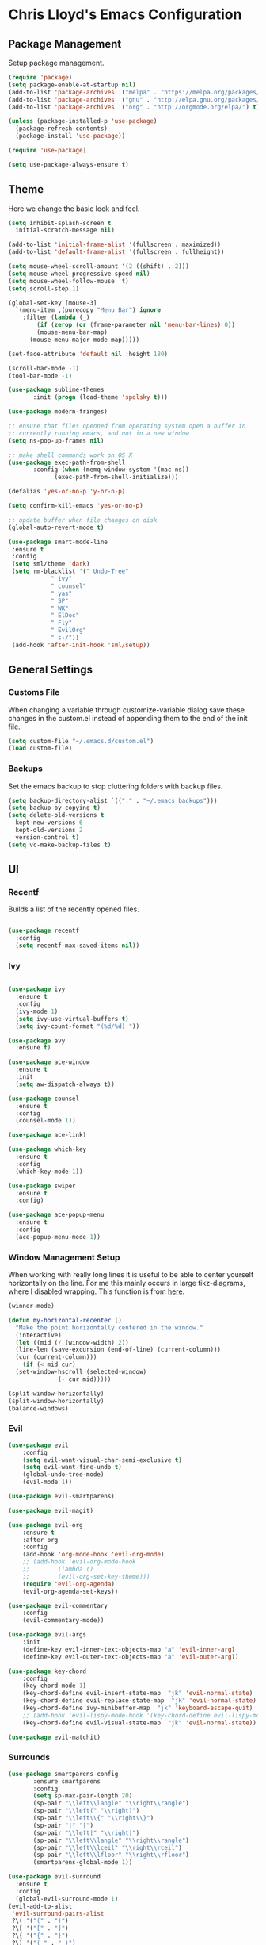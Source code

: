 * Chris Lloyd's Emacs Configuration
** Package Management
Setup package management.
#+begin_src emacs-lisp
  (require 'package)
  (setq package-enable-at-startup nil)
  (add-to-list 'package-archives '("melpa" . "https://melpa.org/packages/"))
  (add-to-list 'package-archives '("gnu" . "http://elpa.gnu.org/packages/"))
  (add-to-list 'package-archives '("org" . "http://orgmode.org/elpa/") t)

  (unless (package-installed-p 'use-package)
    (package-refresh-contents)
    (package-install 'use-package))

  (require 'use-package)

  (setq use-package-always-ensure t)
#+end_src

#+RESULTS:
: t

** Theme
Here we change the basic look and feel. 
#+begin_src emacs-lisp
  (setq inhibit-splash-screen t
	initial-scratch-message nil)

  (add-to-list 'initial-frame-alist '(fullscreen . maximized))
  (add-to-list 'default-frame-alist '(fullscreen . fullheight))

  (setq mouse-wheel-scroll-amount '(2 ((shift) . 2)))
  (setq mouse-wheel-progressive-speed nil)
  (setq mouse-wheel-follow-mouse 't)
  (setq scroll-step 1)

  (global-set-key [mouse-3]
    `(menu-item ,(purecopy "Menu Bar") ignore
      :filter (lambda (_)
	      (if (zerop (or (frame-parameter nil 'menu-bar-lines) 0))
		  (mouse-menu-bar-map)
		(mouse-menu-major-mode-map)))))

  (set-face-attribute 'default nil :height 180)

  (scroll-bar-mode -1)
  (tool-bar-mode -1)

  (use-package sublime-themes
	     :init (progn (load-theme 'spolsky t)))

  (use-package modern-fringes)

  ;; ensure that files openned from operating system open a buffer in
  ;; currently running emacs, and not in a new window
  (setq ns-pop-up-frames nil)

  ;; make shell commands work on OS X
  (use-package exec-path-from-shell
	     :config (when (memq window-system '(mac ns))
		       (exec-path-from-shell-initialize)))

  (defalias 'yes-or-no-p 'y-or-n-p)

  (setq confirm-kill-emacs 'yes-or-no-p)

  ;; update buffer when file changes on disk
  (global-auto-revert-mode t)

  (use-package smart-mode-line
   :ensure t
   :config
   (setq sml/theme 'dark)
   (setq rm-blacklist '(" Undo-Tree"
		      " ivy"
		      " counsel"
		      " yas"
		      " SP"
		      " WK"
		      " ElDoc"
		      " Fly"
		      " EvilOrg"
		      " s-/"))
   (add-hook 'after-init-hook 'sml/setup))
#+end_src

#+RESULTS:
: t

** General Settings
*** Customs File
When changing a variable through customize-variable dialog save these
changes in the custom.el instead of appending them to the end of the
init file.
#+begin_src emacs-lisp
  (setq custom-file "~/.emacs.d/custom.el")
  (load custom-file)
#+end_src

#+RESULTS:
: t

*** Backups
Set the emacs backup to stop cluttering folders with backup files.
#+begin_src emacs-lisp
  (setq backup-directory-alist `(("." . "~/.emacs_backups")))
  (setq backup-by-copying t)
  (setq delete-old-versions t
    kept-new-versions 6
    kept-old-versions 2
    version-control t)
  (setq vc-make-backup-files t)
#+end_src

#+RESULTS:
: t

** UI
*** Recentf
Builds a list of the recently opened files.
#+begin_src emacs-lisp

  (use-package recentf
    :config
    (setq recentf-max-saved-items nil))
#+end_src

#+RESULTS:
: t

*** Ivy
#+begin_src emacs-lisp

  (use-package ivy
    :ensure t
    :config
    (ivy-mode 1)
    (setq ivy-use-virtual-buffers t)
    (setq ivy-count-format "(%d/%d) "))

  (use-package avy
    :ensure t)

  (use-package ace-window
    :ensure t
    :init
    (setq aw-dispatch-always t))

  (use-package counsel
    :ensure t
    :config
    (counsel-mode 1))

  (use-package ace-link)

  (use-package which-key
    :ensure t
    :config
    (which-key-mode 1))

  (use-package swiper
    :ensure t
    :config)

  (use-package ace-popup-menu
    :ensure t
    :config
    (ace-popup-menu-mode 1))
#+end_src

#+RESULTS:
: t


*** 

*** Window Management Setup
When working with really long lines it is useful to be able to center
yourself horizontally on the line. For me this mainly occurs in large
tikz-diagrams, where I disabled wrapping. This function is from [[https://stackoverflow.com/questions/1249497/command-to-center-screen-horizontally-around-cursor-on-emacs][here]].
#+BEGIN_SRC emacs-lisp
  (winner-mode)

  (defun my-horizontal-recenter ()
    "Make the point horizontally centered in the window."
    (interactive)
    (let ((mid (/ (window-width) 2))
  	(line-len (save-excursion (end-of-line) (current-column)))
  	(cur (current-column)))
      (if (< mid cur)
  	(set-window-hscroll (selected-window)
  			    (- cur mid)))))
#+END_SRC

#+RESULTS:
: my-horizontal-recenter

#+begin_src emacs-lisp
  (split-window-horizontally)
  (split-window-horizontally)
  (balance-windows)
#+end_src

#+RESULTS:
: t

*** Evil
#+begin_src emacs-lisp
  (use-package evil
      :config
      (setq evil-want-visual-char-semi-exclusive t)
      (setq evil-want-fine-undo t)
      (global-undo-tree-mode)
      (evil-mode 1))

  (use-package evil-smartparens)

  (use-package evil-magit)

  (use-package evil-org
      :ensure t
      :after org
      :config
      (add-hook 'org-mode-hook 'evil-org-mode)
      ;; (add-hook 'evil-org-mode-hook
      ;; 	    (lambda ()
      ;; 	    (evil-org-set-key-theme)))
      (require 'evil-org-agenda)
      (evil-org-agenda-set-keys))

  (use-package evil-commentary
      :config
      (evil-commentary-mode))

  (use-package evil-args
      :init
      (define-key evil-inner-text-objects-map "a" 'evil-inner-arg)
      (define-key evil-outer-text-objects-map "a" 'evil-outer-arg))

  (use-package key-chord
      :config
      (key-chord-mode 1)
      (key-chord-define evil-insert-state-map  "jk" 'evil-normal-state)
      (key-chord-define evil-replace-state-map  "jk" 'evil-normal-state)
      (key-chord-define ivy-minibuffer-map  "jk" 'keyboard-escape-quit)
      ;; (add-hook 'evil-lispy-mode-hook '(key-chord-define evil-lispy-mode-map  "jk" 'evil-normal-state))
      (key-chord-define evil-visual-state-map  "jk" 'evil-normal-state))

  (use-package evil-matchit)
#+end_src

#+RESULTS:

*** Surrounds
#+BEGIN_SRC emacs-lisp
   (use-package smartparens-config
  	      :ensure smartparens
  	      :config
  	      (setq sp-max-pair-length 20)
  	      (sp-pair "\\left\\langle" "\\right\\rangle")
  	      (sp-pair "\\left(" "\\right)")
  	      (sp-pair "\\left\\{" "\\right\\}")
  	      (sp-pair "|" "|")
  	      (sp-pair "\\left|" "\\right|")
  	      (sp-pair "\\left\\langle" "\\right\\rangle")
  	      (sp-pair "\\left\\lceil" "\\right\\rceil")
  	      (sp-pair "\\left\\lfloor" "\\right\\rfloor")
  	      (smartparens-global-mode 1))

   (use-package evil-surround
     :ensure t
     :config
     (global-evil-surround-mode 1)
   (evil-add-to-alist
    'evil-surround-pairs-alist
    ?\( '("(" . ")")
    ?\[ '("[" . "]")
    ?\{ '("{" . "}")
    ?\) '("( " . " )")
    ?\] '("[ " . " ]")
    ?\} '("{ " . " }")))

   (use-package embrace
    :ensure t
    :config
    (add-hook 'LaTeX-mode-hook (lambda ()
      (embrace-add-pair ?e "\\begin{" "}")
      (embrace-add-pair ?a "\\begin{align*}\n" "\n\\end{align*}")
      (embrace-add-pair ?m "\\(" "\\)")
      (embrace-add-pair ?M "\\[" "\\]")
      (embrace-add-pair ?l "\\left\(" "\\right\)")
      (defun embrace-with-command ()
      (let ((fname (read-string "Command: ")))
  	(cons (format "\\%s{" (or fname "")) "}")))
      (embrace-add-pair-regexp ?c "\\\\\\w+?{" "}" 'embrace-with-command
  			     (embrace-build-help "\\command{" "}")))))
			     
    (use-package evil-embrace
     :init
     (evil-embrace-enable-evil-surround-integration)
     (setq evil-embrace-show-help-p nil))
#+END_SRC

#+RESULTS:

*** Global Keybindings

#+begin_src emacs-lisp
  (use-package general)

  (general-define-key
   :keymaps 'normal
   "z =" 'mk-flyspell-correct-previous
   "z \\" 'powerthesaurus-lookup-word-at-point
   "z Z" 'my-horizontal-recenter
   "g o" 'my-goto-defn-split
   "g a" 'evil-forward-arg
   "g A" 'evil-backward-arg
   "<deletechar>" '(lambda () (interactive) (switch-to-buffer-other-window "*Sage*")))

  (general-create-definer my-leader-def
    :states '(normal emacs visual)
    :keymaps '(global magit-mode-map)
    :prefix "SPC")

  (my-leader-def
    "m" 'magit-status
    "y"   'counsel-yank-pop
    "b b" 'switch-to-buffer
    "b k" 'kill-buffer
    "w" (general-key-dispatch 'ace-window
	  "w" 'ace-window
	  "f" 'fit-window-to-buffer
	  "<SPC>" 'delete-other-windows
	  "k" 'delete-window
	  "h" 'split-window-vertically
	  "v" 'split-window-horizontally
	  "s" 'ace-swap-window
	  "<left>" 'shrink-window-horizontally
	  "<right>" 'enlarge-window-horizontally
	  "<down>" 'shrink-window
	  "<up>" 'enlarge-window
	  "b" 'balance-windows
	  "u" 'winner-undo
	  "r" 'winner-redo)
    "<SPC>" 'avy-goto-char
    "l" 'avy-goto-line
    "f f" 'counsel-find-file
    "f r" 'counsel-recentf
    "f s" 'save-buffer
    "f S" 'write-file
    "x" 'counsel-M-x
    "h k" 'describe-key
    "h f" 'describe-function
    "h m" 'describe-mode
    "h v" 'describe-variable
    ":" 'eval-expression
    "s f" 'sp-slurp-hybrid-sexp
    "s b" 'sp-forward-barf-sexp
    "s F" 'sp-backward-slurp-sexp
    "s B" 'sp-backward-barf-sexp
    "/" 'swiper-all
    "d" 'counsel-dash-at-point
    "D" 'counsel-dash)

  (general-define-key
   :keymaps 'ivy-mode-map
   "C-j" 'ivy-next-line
   "C-k" 'ivy-previous-line)

  (general-define-key
   :states '(normal emacs)
   :keymaps '(sage-shell-mode-map gap-process-map)
   "SPC p" 'counsel-shell-history)
#+end_src

#+RESULTS:

*** 

** Major Modes
*** C++
**** Keybindings
#+begin_src emacs-lisp
  (my-leader-def 'c++-mode-map
    "c" 'compile)
#+end_src


*** LaTeX
**** Setup
#+begin_src emacs-lisp
  (use-package tex
    :ensure auctex
    :init
    (add-hook 'LaTeX-mode-hook (lambda () (flycheck-select-checker 'tex-chktex)))
    ()
    (setq TeX-auto-save t)
    (setq TeX-parse-self t)
    (setq-default TeX-master nil)

    ;; (add-hook 'LaTeX-mode-hook (lambda ()
    ;; 			       (push
    ;; 				'("latexmk" "latexmk -pdf %s" TeX-run-TeX nil t
    ;; 				  :help "Run Latexmk on file")
    ;; 				TeX-command-list)))
    ;; (setq TeX-view-program-selection '((output-pdf "PDF Viewer")))
    ;; (setq TeX-view-program-list
    ;;     '(("PDF Viewer" "/Applications/Skim.app/Contents/SharedSupport/displayline -g %n %o %b")))

    (add-hook 'LaTeX-mode-hook 'server-start)
    (add-hook 'LaTeX-mode-hook 'TeX-source-correlate-mode)

    ;; (add-hook 'LaTeX-mode-hook 'auto-fill-mode)
    (add-hook 'LaTeX-mode-hook 'turn-on-reftex)
    (setq reftex-plug-into-AUCTeX t)
    (setq flycheck-tex-chktex-executable "/Library/TeX/texbin/chktex")
    (add-hook 'LaTeX-mode-hook 'flyspell-mode)
    ;; https://tex.stackexchange.com/questions/69555/i-want-to-disable-auto-fill-mode-when-editing-equations
      (defvar my-LaTeX-no-autofill-environments
      '("equation" "equation*" "align*" "tikzcd")
      "A list of LaTeX environment names in which `auto-fill-mode' should be inhibited.")

      (defun my-LaTeX-auto-fill-function ()
      "This function checks whether point is currently inside one of
      the LaTeX environments listed in
      `my-LaTeX-no-autofill-environments'. If so, it inhibits automatic
      filling of the current paragraph."
      (let ((do-auto-fill t)
	    (current-environment "")
	    (level 0))
	(while (and do-auto-fill (not (string= current-environment "document")))
	(setq level (1+ level)
		current-environment (LaTeX-current-environment level)
		do-auto-fill (not (member current-environment my-LaTeX-no-autofill-environments))))
	(when do-auto-fill
	(do-auto-fill))))

      (defun my-LaTeX-setup-auto-fill ()
      "This function turns on auto-fill-mode and sets the function
      used to fill a paragraph to `my-LaTeX-auto-fill-function'."
      (auto-fill-mode)
      (setq auto-fill-function 'my-LaTeX-auto-fill-function))

      (add-hook 'LaTeX-mode-hook 'my-LaTeX-setup-auto-fill))

  (defun my-latex-evil-create-environment ()
    "Create environment and enter insert mode."
    (interactive)
    (progn
      (call-interactively 'LaTeX-environment)
      (call-interactively 'evil-insert)))

  (defun my-latex-evil-modify-current-environment ()
    "Change current environment."
    (interactive)
    (let ((current-prefix-arg 4))
      (call-interactively #'LaTeX-environment)))

  (defun my-latex-insert-inline-math()
    "Insert \(\)."
      (interactive)
    (progn (insert "\\(\\)")
	 (evil-backward-char)
	 (call-interactively 'evil-insert)))

  (defun my-latex-insert-display-math()
    "Insert \[\]."
      (interactive)
      (progn
	(if (not (string= (thing-at-point 'line t) "\n"))
	(call-interactively 'evil-open-below))
	(insert "\\[\\]")
	(evil-backward-char)
	(call-interactively 'evil-insert)))
#+end_src

#+RESULTS:
: my-latex-insert-display-math

This function searches the current LaTeX project for all the labels
and then lets you insert one using the completion framework of your
choice (in my case it uses ivy). This is based on the reftex function
goto-label.

#+begin_src emacs-lisp 
(defun my-ref-label (&optional other-window)
  "Prompt for a label (with completion) and insert a reference to it."
  (interactive "P")
  (reftex-access-scan-info)
  (let* ((docstruct (symbol-value reftex-docstruct-symbol))
	 ;; If point is inside a \ref{} or \pageref{}, use that as
	 ;; default value.
	 (default (when (looking-back "\\\\\\(?:page\\)?ref{[-a-zA-Z0-9_*.:]*"
                                      (line-beginning-position))
		    (reftex-this-word "-a-zA-Z0-9_*.:")))
         (label (completing-read (if default
				     (format "Label (default %s): " default)
				   "Label: ")
				 docstruct
                                 (lambda (x) (stringp (car x))) t nil nil
				 default)))
    (insert (concat "\\ref{" label "}"))))
#+end_src

#+RESULTS:
: my-ref-label

**** Keybindings
#+begin_src emacs-lisp

  (my-leader-def 'LaTeX-mode-map
    "c" 'TeX-command-master
    "v v" 'preview-buffer
    "v c" 'preview-clearout
    "t" 'TeX-next-error
     "e e" 'my-latex-evil-create-environment
     "e m" 'my-latex-evil-modify-current-environment
     "e c" 'LaTeX-close-environment
     "r r" 'ivy-bibtex-with-local-bibliography
     "r l" 'my-ref-label)
#+end_src

#+RESULTS:

**** Bibtex
#+begin_src emacs-lisp
  (use-package ivy-bibtex
     :config
     (setq ivy-re-builders-alist
         '((ivy-bibtex . ivy--regex-ignore-order)
  	 (t . ivy--regex-plus))))

   (setq ivy-bibtex-default-action 'ivy-bibtex-insert-citation)

   (use-package gscholar-bibtex)
#+end_src

#+RESULTS:

**** PDF View
#+begin_src emacs-lisp
  (use-package pdf-tools
    :config
    (pdf-tools-install)
    (setq TeX-view-program-selection '((output-pdf "PDF Tools"))
        TeX-source-correlate-start-server t)
    (add-hook 'TeX-after-compilation-finished-functions
        #'TeX-revert-document-buffer))
#+end_src

#+RESULTS:
: t

*** Sage
**** Setup
#+begin_src emacs-lisp
  (use-package sage-shell-mode
      :init
      (setq sage-shell:sage-root "/Applications/SageMath2/"))

  (defun send-to-sage-and-switch ()
      "Send buffer to sage and switch to sage buffer."
      (interactive)
      (progn
      (caill-interactively 'sage-shell-edit:send-buffer)
      (call-interactively 'other-window)))
#+end_src

#+RESULTS:
: send-to-sage-and-switch

**** Generate Ctags
#+BEGIN_SRC emacs-lisp
(defun generate-sage-tags ()
"Generate a tags file for all *.sage files in current directory."
(interactive)
(shell-command "find . -name \"*.sage\" -print | etags -l \"python\" -"))
#+END_SRC

#+RESULTS:
: generate-sage-tags
 
**** Keybindings
#+begin_src emacs-lisp
  (my-leader-def 'sage-shell:sage-mode-map 
      "c" 'sage-shell-edit:send-buffer)
#+end_src

#+RESULTS:

*** Sage

**** Keybindings
#+begin_src emacs-lisp
  (my-leader-def 'python-mode-map 
      "c" 'python-shell-send-buffer)
#+end_src

#+RESULTS:

*** Gap
**** Setup
#+begin_src emacs-lisp
  (use-package gap-mode
       :init
       (setq gap-executable "/Applications/gap/bin/gap.sh"))
#+end_src

#+RESULTS:

**** Keybindings
#+begin_src emacs-lisp
  (my-leader-def 'gap-mode-map
    "c" 'gap-eval-file)
#+end_src

#+RESULTS:

*** Haskell
**** Setup
#+begin_src emacs-lisp
  (use-package haskell-mode
    :ensure t
    :init
    (add-hook 'haskell-mode-hook 'interactive-haskell-mode)
    (add-hook 'haskell-mode-hook 'haskell-indent-mode)
     (with-eval-after-load "haskell-mode"
      ;; This changes the evil "O" and "o" keys for haskell-mode to make sure that
      ;; indentation is done correctly. See
      ;; https://github.com/haskell/haskell-mode/issues/1265#issuecomment-252492026.
      (defun haskell-evil-open-above ()
        (interactive)
        (evil-digit-argument-or-evil-beginning-of-line)
        (haskell-indentation-newline-and-indent)
        (evil-previous-line)
        (haskell-indentation-indent-line)
        (evil-append-line nil))

      (defun haskell-evil-open-below ()
        (interactive)
        (evil-append-line nil)
        (haskell-indentation-newline-and-indent))))
#+end_src

#+RESULTS:

**** Keybindings
#+begin_src emacs-lisp
  (evil-define-key 'normal haskell-mode-map
     "o" 'haskell-evil-open-below
     "O" 'haskell-evil-open-above)
     
  (my-leader-def 'haskell-mode-map 
      "c" 'haskell-process-load-file)
  (my-leader-def 'haskell-error-mode-map
  "q" 'quit-window) 
#+end_src

#+RESULTS:

*** Org


#+begin_src emacs-lisp
  (use-package org
    :ensure t
    :init
    (define-key global-map "\C-cl" 'org-store-link)
    (define-key global-map "\C-ca" 'org-agenda)
    (bind-key* "C-c c" 'org-capture)
    (setq org-hide-emphasis-markers 't)
    (setq org-capture-templates
	'(("t" "Todo" entry (file "~/org/refile.org")
	   "* TODO %?\n" )
	  ("c" "Clocked Todo" entry (file "~/org/refile.org")
	   "* TODO %?\n" :clock-in t :clock-keep t)))
    (setq org-agenda-files '("~/org"))
    ;; 12 hour clock
    (setq org-agenda-timegrid-use-ampm 1)
    (setq org-refile-targets (quote ((nil :maxlevel . 9)
				 (org-agenda-files :maxlevel . 9))))
    ;; hide file names in agenda view
    (setq org-agenda-prefix-format "%t %s")
    (setq org-reverse-note-order t)
    (setq org-clock-persist 'history)
    (org-clock-persistence-insinuate)
    (add-hook 'org-mode-hook #'smartparens-mode)
    (eval-after-load 'org
      '(setf org-highlight-latex-and-related '(latex)))
    (add-hook 'org-mode-hook 'flyspell-mode)
    (add-hook 'org-mode-hook 'turn-on-auto-fill)
    ;; (setq org-modules (cons 'org-habit org-modules))
    (setq org-latex-create-formula-image-program 'imagemagick)
    (setq org-tags-column -90)
    (setq org-format-latex-options (plist-put org-format-latex-options :scale 2.0))
    :config
    (with-eval-after-load 'ox-latex
      (add-to-list 'org-latex-classes '("draft" "\\documentclass[11pt,draft]{book}"
    ("\\chapter{%s}" . "\\chapter*{%s}")
	      ("\\section{%s}" . "\\section*{%s}")
	      ("\\subsection{%s}" . "\\subsection*{%s}")
	      ("\\subsubsection{%s}" . "\\subsubsection*{%s}")
	      ("\\paragraph{%s}" . "\\paragraph*{%s}")
	      ("\\subparagraph{%s}" . "\\subparagraph*{%s}")))
      (add-to-list 'org-latex-classes '("semesternotes" "\\documentclass[11pt]{book}"
	      ("\\part{%s}" . "\\part*{%s}")
	      ("\\chapter{%s}" . "\\chapter*{%s}")
	      ("\\section{%s}" . "\\section*{%s}")
	      ("%% %s" . "%% %s")
	      ("%% %s" . "%% %s")
	      ("\\paragraph{%s}" . "\\paragraph*{%s}")
	      ("\\subparagraph{%s}" . "\\subparagraph*{%s}")))
      (add-to-list 'org-latex-classes '("drill" "\\documentclass[11pt]{book}"
	      ("\\section{%s}" . "\\section*{%s}")
	      ("%% %s" . "%% %s")
	      ("\\begin{thm}{%s}" "\\end{thm}" "\\begin{thm}{%s}" "\\end{thm}")
	      ("\\begin{proof}{%s}" "\\end{proof}" "\\begin{proof}{%s}" "\\end{proof}"))))

	      ;; ("\\begin{defn}{%s}" "\\end{defn}" "\\begin{defn}{%s}" "\\end{defn}")
    (setq org-catch-invisible-edits 'error)
    (setq org-ctrl-k-protect-subtree t)
    :bind* (("C-c C-x o" . org-clock-out)))

  ;; (use-package org-mru-clock
  ;;   :config
  ;;     (setq org-mru-clock-completing-read #'ivy-completing-read))
  ;; (use-package cl)
  (use-package org-drill
    :ensure org-plus-contrib
    :config
    (setq org-drill-add-random-noise-to-intervals-p t))

  (use-package org-edit-latex)

  ;; (use-package ox-latex
  ;;   :ensure org-plus-contrib)
  (defun my-org-hide-current-body ()
    "Hide body of current heading and go to heading."
    (interactive)
    (progn
      (call-interactively 'org-previous-visible-heading)
      (call-interactively 'org-cycle)))

  (defun my-evil-org-insert-heading-after ()
    "Insert org heading after current heading and go into insert mode."
    (interactive)
    (progn
      (call-interactively 'org-insert-heading-after-current)
      (call-interactively 'evil-insert)))

  (defun my-evil-org-insert-heading-before ()
    "Insert org heading above current heading and go into insert mode."
    (interactive)
    (progn
      (call-interactively 'beginning-of-line)
      (call-interactively 'org-insert-heading)
      (call-interactively 'evil-insert)))

  (defun my-evil-org-insert-subheading ()
    "Create org subheading and enter insert mode."
    (interactive)
    (progn
      (call-interactively 'end-of-line)
      (call-interactively 'org-insert-subheading)
      (call-interactively 'evil-insert)))
#+end_src

#+RESULTS:
: my-evil-org-insert-subheading

#+begin_src emacs-lisp
(use-package org-roam
      :ensure t
      :hook
      (after-init . org-roam-mode)
      :custom
      (org-roam-directory "~/org/")
      (server-start)
      (require 'org-protocol)
      (require 'org-roam-protocol))

(use-package org-roam-server
  :ensure t
  :config
  (setq org-roam-server-host "127.0.0.1"
        org-roam-server-port 8080
        org-roam-server-authenticate nil
        org-roam-server-export-inline-images t
        org-roam-server-serve-files nil
        org-roam-server-served-file-extensions '("pdf" "mp4" "ogv")
        org-roam-server-network-poll t
        org-roam-server-network-arrows nil
        org-roam-server-network-label-truncate t
        org-roam-server-network-label-truncate-length 60
        org-roam-server-network-label-wrap-length 20))
#+end_src

#+RESULTS:
: t

**** Keybindings
#+begin_src emacs-lisp
  (my-leader-def 'org-mode-map
    "<RET>" 'my-evil-org-insert-subheading
    "T" 'org-todo
    "t" 'counsel-org-tag
    ;; "rf" 'org-refile
    "E" 'org-export-dispatch
    "e" 'org-edit-special
    "o" 'my-evil-org-insert-heading-after
    "O" 'my-evil-org-insert-heading-before
    "." 'my-evil-org-insert-subheading
    "p" 'org-toggle-latex-fragment
    "rr" 'org-roam
    "rf" 'org-roam-find-file
    "rb" 'org-roam-switch-to-buffer
    "rg" 'org-roam-graph-show
    "ri" 'org-roam-insert
    "cb" 'org-babel-execute-src-block)

  (general-define-key
   :states 'normal
   :keymaps 'org-mode-map
   "g k"  'org-backward-heading-same-level
   "g j"  'org-forward-heading-same-level
   "g h" 'outline-up-heading
   "g l" 'outline-next-visible-heading
   "g J" 'my-org-hide-current-body)
#+end_src

#+RESULTS:

*** Elisp
**** Setup
#+BEGIN_SRC emacs-lisp
  (use-package lispy)
  (use-package evil-lispy
      :init
     ;; (add-hook 'emacs-lisp-mode-hook #'evil-lispy-mode)
     )
  (use-package lispyville
      :init
	(add-hook 'lispy-mode-hook #'lispyville-mode))
      ;; (general-add-hook '(emacs-lisp-mode-hook lisp-mode-hook) #'lispyville-mode)

  (use-package paredit)
#+END_SRC

#+RESULTS:

**** Keybindings
#+BEGIN_SRC emacs-lisp
  (my-leader-def 'emacs-lisp-mode-map
    "e b" 'eval-buffer)
#+END_SRC

#+RESULTS:

** Documentation
We will use helm together with helm-dash to view documentation in
emacs.
#+begin_src emacs-lisp
  (setq helm-dash-common-docsets '("Python 2" "Haskell" "Sage" "Emacs Lisp"))
#+end_src


We will display the documentation in the eww web-browser in emacs.

We set the font to match the rest of emacs instead of the font
provided from html. We also force the browser to pop up on the left if
possible otherwise split vertically.
#+begin_src emacs-lisp
  (setq counsel-dash-browser-func 'eww-browse-url)

  (add-hook 'eww-mode-hook 'eww-toggle-fonts)

  (defun eww-display+ (buf _alist)
    (let ((w (or
	       (window-in-direction 'left)
	       (split-window-vertically))))
      (set-window-buffer w buf)
      w))

  (push `(,(rx "*eww*")
	(eww-display+))
	display-buffer-alist)
#+end_src

** Completions
*** Yasnippet
#+begin_src emacs-lisp
  (use-package yasnippet
      :ensure t
      :init
      (yas-global-mode 1)
      (defun my-org-latex-yas ()
      "Activate org and LaTeX yas expansion in org-mode buffers."
      (yas-minor-mode)
      (yas-activate-extra-mode 'latex-mode))

      (add-hook 'org-mode-hook #'my-org-latex-yas))


    (use-package yasnippet-snippets
      :ensure t)
#+end_src

#+RESULTS:

*** Hippie Expand
#+begin_src emacs-lisp
(global-set-key (kbd "M-/") 'hippie-expand)

;; https://blog.binchen.org/posts/autocomplete-with-a-dictionary-with-hippie-expand.html
;; The actual expansion function
(defun try-expand-by-dict (old)
  ;; old is true if we have already attempted an expansion
  (unless (bound-and-true-p ispell-minor-mode)
    (ispell-minor-mode 1))

  ;; english-words.txt is the fallback dicitonary
  (if (not ispell-alternate-dictionary)
      (setq ispell-alternate-dictionary (file-truename "~/.emacs.d/misc/english-words.txt")))
  (let ((lookup-func (if (fboundp 'ispell-lookup-words)
                       'ispell-lookup-words
                       'lookup-words)))
    (unless old
      (he-init-string (he-lisp-symbol-beg) (point))
      (if (not (he-string-member he-search-string he-tried-table))
        (setq he-tried-table (cons he-search-string he-tried-table)))
      (setq he-expand-list
            (and (not (equal he-search-string ""))
                 (funcall lookup-func (concat (buffer-substring-no-properties (he-lisp-symbol-beg) (point)) "*")))))
    (if (null he-expand-list)
      (if old (he-reset-string))
      (he-substitute-string (car he-expand-list))
      (setq he-expand-list (cdr he-expand-list))
      t)
    ))

  (global-set-key (kbd "M-/") 'hippie-expand)
  (setq hippie-expand-try-functions-list
        '(try-expand-dabbrev
  	try-expand-dabbrev-all-buffers
  	try-expand-dabbrev-from-kill
  	try-complete-file-name-partially
  	try-complete-file-name
  	try-expand-all-abbrevs
  	try-expand-list
  	try-expand-line
  	try-complete-lisp-symbol-partially
  	try-complete-lisp-symbol))
#+end_src

#+RESULTS:
| try-expand-dabbrev | try-expand-dabbrev-all-buffers | try-expand-dabbrev-from-kill | try-complete-file-name-partially | try-complete-file-name | try-expand-all-abbrevs | try-expand-list | try-expand-line | try-complete-lisp-symbol-partially | try-complete-lisp-symbol |

** Writing
*** Spell-check
I use flyspell together with a nice [[https://emacs.stackexchange.com/questions/14909/how-to-use-flyspell-to-efficiently-correct-previous-word][function]] by Mark Karpov that
opens the suggestion in a pop-up menu.
#+begin_src emacs-lisp
  (use-package flyspell
      :config
      (setq ispell-program-name "/opt/local/bin/aspell")
      (flyspell-mode 1)
      (defun mk-flyspell-correct-previous (&optional words)
      "Correct word before point, reach distant words.

      WORDS words at maximum are traversed backward until misspelled
      word is found.  If it's not found, give up.  If argument WORDS is
      not specified, traverse 12 words by default.

      Return T if misspelled word is found and NIL otherwise.  Never
      move point."
      (interactive "P")
      (let* ((delta (- (point-max) (point)))
  	   (counter (string-to-number (or words "12")))
  	   (result
  	    (catch 'result
  	      (while (>= counter 0)
  		(when (cl-some #'flyspell-overlay-p
  			       (overlays-at (point)))
  		  (flyspell-correct-word-before-point)
  		  (throw 'result t))
  		(backward-word 1)
  		(setq counter (1- counter))
  		nil))))
        (goto-char (- (point-max) delta))
        result))
      (bind-key* "M-c" 'mk-flyspell-correct-previous))

  (use-package powerthesaurus)
#+end_src

#+RESULTS:

*** Grammar-check
#+begin_src emacs-lisp
  (use-package langtool
    :config
    (setq langtool-java-bin "/usr/bin/java")
    (setq langtool-language-tool-jar "/Applications/LanguageTool/languagetool-commandline.jar"))
#+end_src
I wrote a package called [[https://github.com/cjl8zf/langtool-ignore-fonts][langtool-ignore-fonts]] that extends the
langtool package to ignore specified fonts. I use this to ignore the
LaTeX markup when checking syntax. 
#+begin_src emacs-lisp
(use-package langtool-ignore-fonts
  :load-path "~/.emacs.d/elpa/"
  :config 
  (add-hook 'markdown-mode-hook (lambda () 
				  (setq-local langtool-ignore-fonts '(markdown-code-face))))
#+end_src

#+RESULTS:
: t

** Project Management
#+begin_src emacs-lisp
  (use-package magit
  :init
  (add-hook 'after-save-hook 'magit-after-save-refresh-status t))

  (use-package skeletor
      :config
      (skeletor-define-template "latex-skeleton"
	:title "latex-skeleton"
	:no-license? t)
      (skeletor-define-template "beamer-skeleton"
	:title "beamer-skeleton"
	:no-license? t)
      (skeletor-define-template "classwork-skeleton"
	:title "classwork-skeleton"
	:no-license? t)
      (skeletor-define-template "coverletter-skeleton"
	:title "coverletter-skeleton"
	:no-license? t)
      (skeletor-define-template "resume-skeleton"
	  :title "resume-skeleton"
	  :no-license? t)
    (skeletor-define-template "c++-skeleton"
      :title "c++-skeleton"
      :no-license? t))
#+end_src

#+RESULTS:
: t

** Remote Work
I have a laptop I use as a server for running
computations. There is a cron job that writes the IP address of the laptop to
a file in Dropbox. These functions allow easy access to that computer.
#+begin_src emacs-lisp
  (use-package ssh)

  (defun connect-lenovo ()
    "Open dired into lenovo"
    (interactive)
    (dired (concat "/ssh:chris@" (lenovo-ip) ":/home/")))

  (defun ssh-lenovo ()
    "SSH into lenovo."
    (interactive)
    (ssh (concat "chris@" (lenovo-ip))))

  (defun lenovo-ip ()
    "Return ip for lenovo."
    (substring (get-string-from-file "~/DropBox/lenovo_ip.txt") 0 -1))

  (defun get-string-from-file (filePath)
    "Return filePath's file content."
    (with-temp-buffer
      (insert-file-contents filePath)
      (buffer-string)))
#+end_src
** Programming
*** Syntax
#+BEGIN_SRC emacs-lisp
  (use-package flycheck
    :init
    (global-flycheck-mode)
    (flycheck-define-checker proselint
    "A linter for prose."
    :command ("proselint" source-inplace)
    :error-patterns
    ((warning line-start (file-name) ":" line ":" column ": "
  	    (id (one-or-more (not (any " "))))
  	    (message) line-end))
    :modes (text-mode markdown-mode latex-mode))

    (add-to-list 'flycheck-checkers 'proselint))
#+END_SRC

#+RESULTS:

*** Ctags
#+BEGIN_SRC emacs-lisp
  (use-package ctags-update)
#+END_SRC

#+RESULTS:

** Telemetry
#+begin_src emacs-lisp
  (use-package interaction-log)

  (use-package keyfreq
    :init
    (keyfreq-mode 1)
    (keyfreq-autosave-mode 1))
#+end_src

#+RESULTS:

** Email
#+begin_src emacs-lisp
  (require 'mu4e)


  (setq mail-user-agent 'mu4e-user-agent)

  (setq mu4e-drafts-folder "/[Gmail].Drafts")
  (setq mu4e-sent-folder   "/[Gmail].Sent Mail")
  (setq mu4e-trash-folder  "/[Gmail].Trash")

  (setq mu4e-sent-messages-behavior 'delete)

  ;; (setq mu4e-maildir-shortcuts
  ;;   '( (:maildir "/uva/INBOX"              :key ?i)
  ;;      (:maildir "/[Gmail].Sent Mail"  :key ?s)
  ;;      (:maildir "/[Gmail].Trash"      :key ?t)
  ;;      (:maildir "/[Gmail].All Mail"   :key ?a)))

  (setq mu4e-get-mail-command "offlineimap")
  (setq mu4e~get-mail-password-regexp "^Password:")

  (setq mu4e-completing-read-function 'ivy-completing-read)
  (setq mu4e-compose-format-flowed t)
#+end_src

#+RESULTS:
: t


*** Keybindings
#+begin_src emacs-lisp
    (general-define-key
    :keymaps 'mu4e-headers-mode-map
    "j" 'evil-next-line
    "k" 'evil-previous-line)

   (general-define-key
    :keymaps 'mu4e-view-mode-map
    "g" 'ace-link-mu4e)
#+end_src

#+RESULTS:


